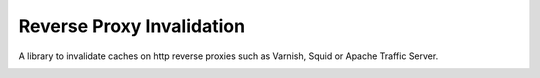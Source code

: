 Reverse Proxy Invalidation
===========================

A library to invalidate caches on http reverse proxies such as Varnish, Squid or
Apache Traffic Server.



.. image:: https://travis-ci.org/PrimarySite/rproxyi.svg?branch=master
    :target: https://travis-ci.org/PrimarySite/rproxyi
.. image:: https://codecov.io/gh/PrimarySite/rproxyi/branch/master/graph/badge.svg?token=pv70TnTLMy
  :target: https://codecov.io/gh/PrimarySite/rproxyi

